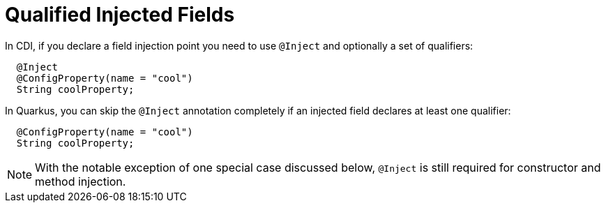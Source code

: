[id="qualified-injected-fields_{context}"]
= Qualified Injected Fields

In CDI, if you declare a field injection point you need to use `@Inject` and optionally a set of qualifiers:

[source,java]
----
  @Inject
  @ConfigProperty(name = "cool")
  String coolProperty;
----

In Quarkus, you can skip the `@Inject` annotation completely if an injected field declares at least one qualifier:

[source,java]
----
  @ConfigProperty(name = "cool")
  String coolProperty;
----

[NOTE,textlabel="Note",name="note"]
====
With the notable exception of one special case discussed below, `@Inject` is still required for constructor and method injection.
====